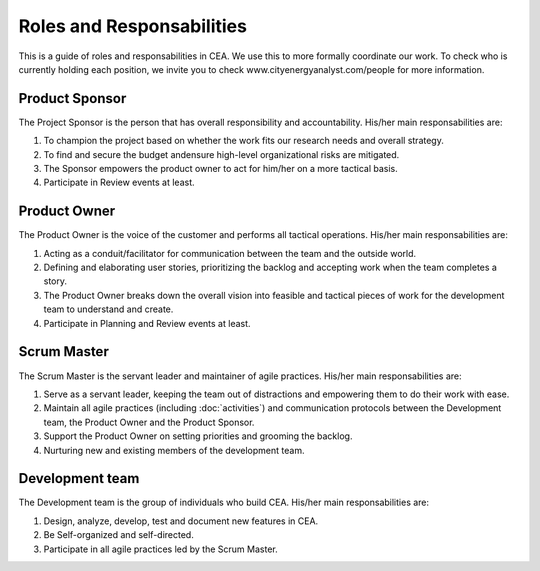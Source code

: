 Roles and Responsabilities
==========================

This is a guide of roles and responsabilities in CEA. We use this to more formally coordinate our work.
To check who is currently holding each position, we invite you to check www.cityenergyanalyst.com/people for more information.

Product Sponsor
---------------

The Project Sponsor is the person that has overall responsibility and accountability. His/her main responsabilities are:

1. To champion the project based on whether the work fits our research needs and overall strategy.
2. To find and secure the budget andensure high-level organizational risks are mitigated.
3. The Sponsor empowers the product owner to act for him/her on a more tactical basis.
4. Participate in Review events at least.

Product Owner
-------------

The Product Owner is the voice of the customer and performs all tactical operations. His/her main responsabilities are:

1. Acting as a conduit/facilitator for communication between the team and the outside world.
2. Defining and elaborating user stories, prioritizing the backlog and accepting work when the team completes a story.
3. The Product Owner breaks down the overall vision into feasible and tactical pieces of work for the development team to understand and create.
4. Participate in Planning and Review events at least.

Scrum Master
------------

The Scrum Master is the servant leader and maintainer of agile practices. His/her main responsabilities are:

1. Serve as a servant leader, keeping the team out of distractions and empowering them to do their work with ease.
2. Maintain all agile practices (including :doc:`activities`) and communication protocols between the Development team, the Product Owner and the Product Sponsor.
3. Support the Product Owner on setting priorities and grooming the backlog.
4. Nurturing new and existing members of the development team.

Development team
----------------

The Development team is the group of individuals who build CEA. His/her main responsabilities are:

1. Design, analyze, develop, test and document new features in CEA.
2. Be Self-organized and self-directed.
3. Participate in all agile practices led by the Scrum Master.


